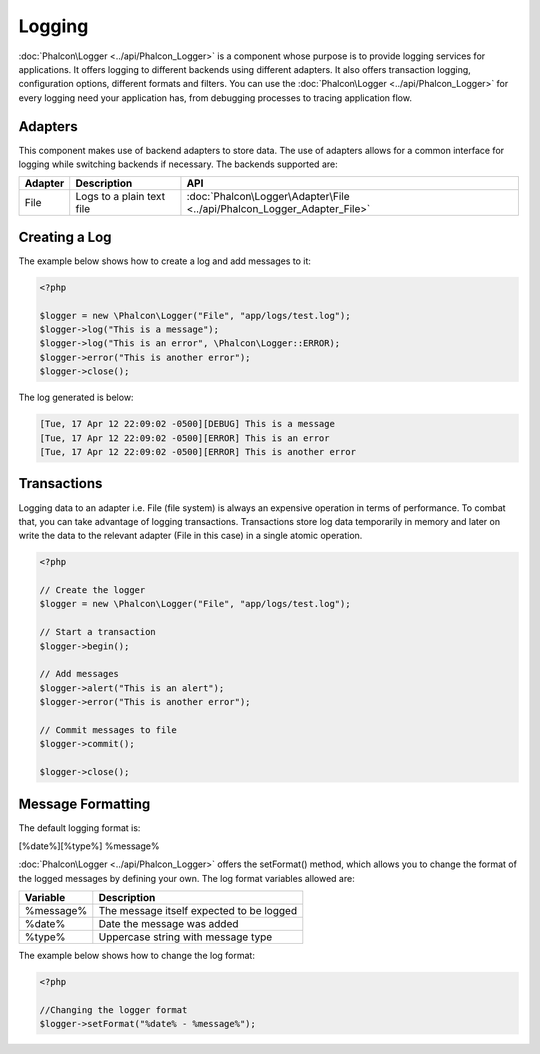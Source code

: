 Logging
=======
:doc:`Phalcon\Logger <../api/Phalcon_Logger>` is a component whose purpose is to provide logging services for applications. It offers logging to different backends using different adapters. It also offers transaction logging, configuration options, different formats and filters. You can use the :doc:`Phalcon\Logger <../api/Phalcon_Logger>` for every logging need your application has, from debugging processes to tracing application flow.

Adapters
--------
This component makes use of backend adapters to store data. The use of adapters allows for a common interface for logging while switching backends if necessary. The backends supported are:

+---------+---------------------------+-------------------------------------------------------------------------+
| Adapter | Description               | API                                                                     | 
+=========+===========================+=========================================================================+
| File    | Logs to a plain text file | :doc:`Phalcon\Logger\Adapter\File <../api/Phalcon_Logger_Adapter_File>` |
+---------+---------------------------+-------------------------------------------------------------------------+

Creating a Log
--------------
The example below shows how to create a log and add messages to it:

.. code-block:: php

    <?php

    $logger = new \Phalcon\Logger("File", "app/logs/test.log");
    $logger->log("This is a message");
    $logger->log("This is an error", \Phalcon\Logger::ERROR);
    $logger->error("This is another error");
    $logger->close();

The log generated is below:

.. code-block:: php

    [Tue, 17 Apr 12 22:09:02 -0500][DEBUG] This is a message
    [Tue, 17 Apr 12 22:09:02 -0500][ERROR] This is an error
    [Tue, 17 Apr 12 22:09:02 -0500][ERROR] This is another error

Transactions
------------
Logging data to an adapter i.e. File (file system) is always an expensive operation in terms of performance. To combat that, you can take advantage of logging transactions. Transactions store log data temporarily in memory and later on write the data to the relevant adapter (File in this case) in a single atomic operation. 

.. code-block:: php

    <?php

    // Create the logger
    $logger = new \Phalcon\Logger("File", "app/logs/test.log");
    
    // Start a transaction
    $logger->begin();
    
    // Add messages
    $logger->alert("This is an alert");
    $logger->error("This is another error");
    
    // Commit messages to file
    $logger->commit();
    
    $logger->close();


Message Formatting
------------------
The default logging format is:

[%date%][%type%] %message%

:doc:`Phalcon\Logger <../api/Phalcon_Logger>` offers the setFormat() method, which allows you to change the format of the logged messages by defining your own. The log format variables allowed are:

+-----------+------------------------------------------+
| Variable  | Description                              | 
+===========+==========================================+
| %message% | The message itself expected to be logged | 
+-----------+------------------------------------------+
| %date%    | Date the message was added               | 
+-----------+------------------------------------------+
| %type%    | Uppercase string with message type       | 
+-----------+------------------------------------------+

The example below shows how to change the log format:

.. code-block:: php

    <?php

    //Changing the logger format
    $logger->setFormat("%date% - %message%");

